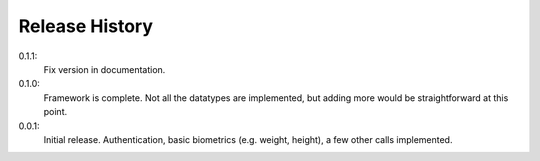 .. _history:

Release History
===============

0.1.1:
    Fix version in documentation.

0.1.0:
    Framework is complete. Not all the datatypes are implemented, but adding more would be straightforward at this point.

0.0.1:
    Initial release. Authentication, basic biometrics (e.g. weight, height), a few other calls implemented.
